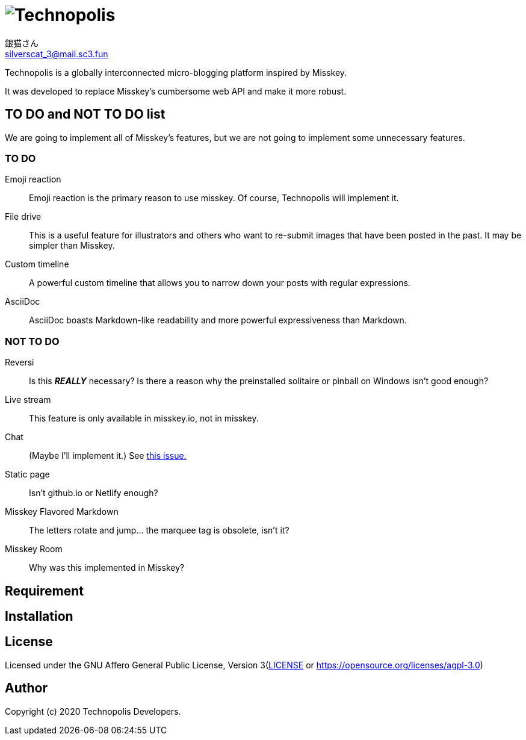 = image:./.content/technopolis-logotype.png[align="center", alt="Technopolis"]
銀猫さん <silverscat_3@mail.sc3.fun>

Technopolis is a globally interconnected micro-blogging platform inspired by Misskey.

It was developed to replace Misskey’s cumbersome web API and make it more robust.

== TO DO and NOT TO DO list

We are going to implement all of Misskey's features, but we are not going to implement some unnecessary features.

=== TO DO

Emoji reaction:: 
Emoji reaction is the primary reason to use misskey. Of course, Technopolis will implement it.
File drive:: This is a useful feature for illustrators and others who want to re-submit images that have been posted in the past. It may be simpler than Misskey.
Custom timeline:: A powerful custom timeline that allows you to narrow down your posts with regular expressions.
AsciiDoc:: AsciiDoc boasts Markdown-like readability and more powerful expressiveness than Markdown.

=== NOT TO DO

Reversi:: Is this _**REALLY**_ necessary? Is there a reason why the preinstalled solitaire or pinball on Windows isn't good enough?
Live stream:: This feature is only available in misskey.io, not in misskey.
Chat:: (Maybe I'll implement it.) See https://github.com/technopolis-microblog/Technopolis/issues/11[this issue.]
Static page:: Isn't github.io or Netlify enough?
Misskey Flavored Markdown:: The letters rotate and jump... the marquee tag is obsolete, isn't it?
Misskey Room:: Why was this implemented in Misskey?

== Requirement

== Installation

== License

Licensed under the GNU Affero General Public License, Version 3(link:./LICENSE[LICENSE] or https://opensource.org/licenses/agpl-3.0)

== Author

Copyright (c) 2020 Technopolis Developers.
